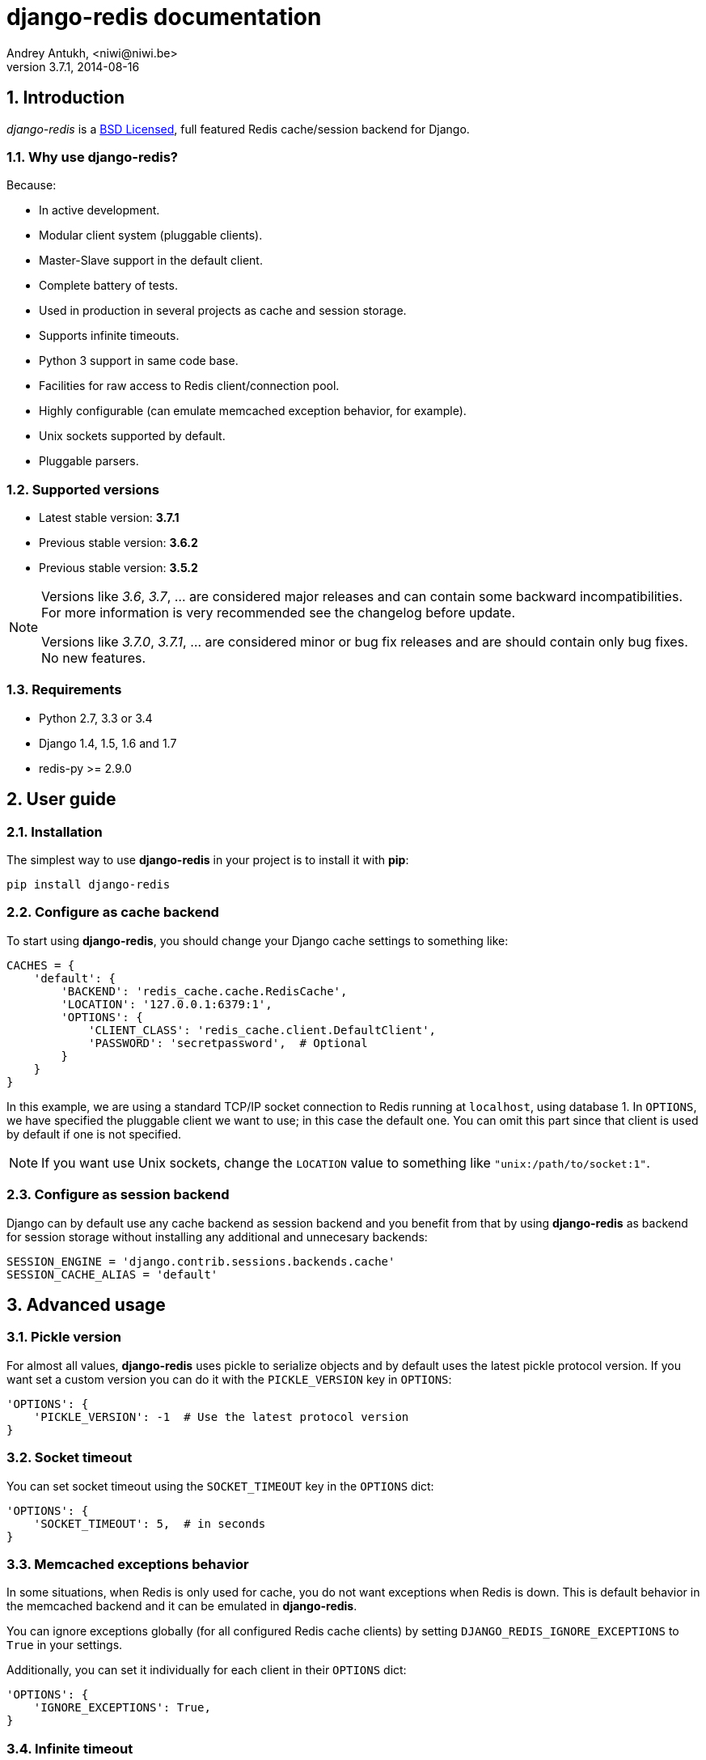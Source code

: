 django-redis documentation
==========================
Andrey Antukh, <niwi@niwi.be>
3.7.1, 2014-08-16

:toc:
:numbered:


Introduction
------------

_django-redis_ is a xref:license[BSD Licensed], full featured Redis cache/session backend for Django.


Why use django-redis?
~~~~~~~~~~~~~~~~~~~~~

Because:

- In active development.
- Modular client system (pluggable clients).
- Master-Slave support in the default client.
- Complete battery of tests.
- Used in production in several projects as cache and session storage.
- Supports infinite timeouts.
- Python 3 support in same code base.
- Facilities for raw access to Redis client/connection pool.
- Highly configurable (can emulate memcached exception behavior, for example).
- Unix sockets supported by default.
- Pluggable parsers.


Supported versions
~~~~~~~~~~~~~~~~~~

- Latest stable version: *3.7.1*
- Previous stable version: *3.6.2*
- Previous stable version: *3.5.2*

[NOTE]
====
Versions like _3.6_, _3.7_, ... are considered major releases
and can contain some backward incompatibilities. For more information
is very recommended see the changelog before update.

Versions like _3.7.0_, _3.7.1_, ... are considered minor or bug
fix releases and are should contain only bug fixes. No new features.
====

Requirements
~~~~~~~~~~~~

- Python 2.7, 3.3 or 3.4
- Django 1.4, 1.5, 1.6 and 1.7
- redis-py >= 2.9.0


User guide
----------

Installation
~~~~~~~~~~~~

The simplest way to use *django-redis* in your project is to install it with *pip*:

[source,text]
----
pip install django-redis
----

Configure as cache backend
~~~~~~~~~~~~~~~~~~~~~~~~~~

To start using *django-redis*, you should change your Django cache settings to something like:

[source, python]
----
CACHES = {
    'default': {
        'BACKEND': 'redis_cache.cache.RedisCache',
        'LOCATION': '127.0.0.1:6379:1',
        'OPTIONS': {
            'CLIENT_CLASS': 'redis_cache.client.DefaultClient',
            'PASSWORD': 'secretpassword',  # Optional
        }
    }
}
----

In this example, we are using a standard TCP/IP socket connection to Redis running at `localhost`, using database 1.
In `OPTIONS`, we have specified the pluggable client we want to use; in this case the default one. You can omit
this part since that client is used by default if one is not specified.

NOTE: If you want use Unix sockets, change the `LOCATION` value to something like `"unix:/path/to/socket:1"`.


Configure as session backend
~~~~~~~~~~~~~~~~~~~~~~~~~~~~

Django can by default use any cache backend as session backend and you benefit from that by using *django-redis*
as backend for session storage without installing any additional and unnecesary backends:

[source, python]
----
SESSION_ENGINE = 'django.contrib.sessions.backends.cache'
SESSION_CACHE_ALIAS = 'default'
----


Advanced usage
--------------

Pickle version
~~~~~~~~~~~~~~

For almost all values, *django-redis* uses pickle to serialize objects and by default uses the
latest pickle protocol version. If you want set a custom version you can do it with the `PICKLE_VERSION` key
in `OPTIONS`:

[source, python]
----
'OPTIONS': {
    'PICKLE_VERSION': -1  # Use the latest protocol version
}
----


Socket timeout
~~~~~~~~~~~~~~

You can set socket timeout using the `SOCKET_TIMEOUT` key in the `OPTIONS` dict:

[source, python]
----
'OPTIONS': {
    'SOCKET_TIMEOUT': 5,  # in seconds
}
----


Memcached exceptions behavior
~~~~~~~~~~~~~~~~~~~~~~~~~~~~~

In some situations, when Redis is only used for cache, you do not want exceptions when Redis is down. This is
default behavior in the memcached backend and it can be emulated in *django-redis*.

You can ignore exceptions globally (for all configured Redis cache clients) by setting `DJANGO_REDIS_IGNORE_EXCEPTIONS`
to `True` in your settings.

Additionally, you can set it individually for each client in their `OPTIONS` dict:

[source, python]
----
'OPTIONS': {
    'IGNORE_EXCEPTIONS': True,
}
----


Infinite timeout
~~~~~~~~~~~~~~~~

*django-redis* comes with infinite timeouts support, since before Django added it in version 1.6.

If used with Django before version 1.6, *django-redis* interprets a `0` timeout value as infinite. In Django >= 1.6 it also supports
`None` as timeout value.

.These statements are then equivalent:
[source, python]
----
cache.set('key', 'value', timeout=0)
cache.set('key', 'value', timeout=None)
----


Get ttl (time-to-live) from key
~~~~~~~~~~~~~~~~~~~~~~~~~~~~~~~

With redis, you can access to ttl of any stored key, for it, django-redis exposes `ttl` function.

It returns:

- ttl value for any volatile key (any key that has expiration)
- 0 for expired and not existent keys
- None for keys that does not have expiration

.Simple search keys by pattern
[source,pycon]
----
>>> from django.core.cache import cache
>>> cache.set('foo', 'value', timeout=25)
>>> cache.ttl('foo')
25
>>> cache.ttl('not-existent')
0
----


Scan & Delete keys in bulk
~~~~~~~~~~~~~~~~~~~~~~~~~~

*django-redis* comes with some additional methods that help with searching or deleting keys
using glob patterns.

.Simple search keys by pattern
[source,pycon]
----
>>> from django.core.cache import cache
>>> cache.keys('foo_*')
['foo_1', 'foo_2']
----

A simple search like this will return all matched values. In databases with a large number of keys
this isn't suitable method. Instead, you can use the `iter_keys` function that works like the `keys` function
but uses redis>=2.8 server side cursors. Calling `iter_keys` will return a generator that you can then iterate over efficiently.

.Search using server side cursors
[source,pycon]
----
>>> from django.core.cache import cache
>>> cache.iter_keys('foo_*')
<generator object algo at 0x7ffa9c2713a8>
>>> next(cache.iter_keys('foo_*'))
"foo_1"
----

For deleting keys, you should use `delete_pattern` which has the same glob pattern syntax
as the `keys` function and returns the number of deleted keys.

.Example use of delete_pattern
[source, python]
----
>>> from django.core.cache import cache
>>> cache.delete_pattern('foo_*')
----


Redis native commands
~~~~~~~~~~~~~~~~~~~~~

*django-redis* has limited support for some Redis atomic operations, such as the commands `SETNX` and `INCR`.

You can use the `SETNX` command through the backend `set()` method with the `nx` parameter:

.Example:
[source, python]
----
>>> from django.core.cache import cache
>>> cache.set('key', 'value1', nx=True)
True
>>> cache.set('key', 'value2', nx=True)
False
>>> cache.get('key')
'value1'
----

Also, `incr` and `decr` methods uses redis atomic operations when value that contains a key is suitable
for it.

Raw client access
~~~~~~~~~~~~~~~~~

In some situations your application requires access to a raw Redis client to use some advanced
features that aren't exposed by the Django cache interface. To avoid storing another setting for creating a raw
connection, *django-redis* exposes functions with which you can obtain a raw client reusing the cache connection
string: `get_redis_connection(alias)`.

[source, python]
----
>>> from redis_cache import get_redis_connection
>>> con = get_redis_connection('default')
>>> con
<redis.client.Redis object at 0x2dc4510>
----

WARNING: Not all pluggable clients support this feature.

Connection pools
~~~~~~~~~~~~~~~~

Behind the scenes, *django-redis* uses the underlying *redis-py* connection pool implementation, and exposes a simple way to
configure it. Alternatively, you can directly customize a connection/connection pool creation for a backend.

The default *redis-py* behavior is to not close connections, recycling them when possible.

Configure default connection pool
^^^^^^^^^^^^^^^^^^^^^^^^^^^^^^^^^

The default connection pool is simple. You can only customize the maximum number of connections
in the pool, by setting `CONNECTION_POOL_KWARGS` in the `CACHES` setting:

[source, python]
----
CACHES = {
    'default': {
        'BACKEND': 'redis_cache.cache.RedisCache',
        ...
        'OPTIONS': {
            'CONNECTION_POOL_KWARGS': {'max_connections': 100}
        }
    }
}

----

You can verify how many connections the pool has opened with the following snippet:

[source, python]
----
from django.core.cache import get_cache
redis_cache = get_cache('default')  # Use the name you have defined for Redis in settings.CACHES
redis = redis_cache.raw_client
connection_pool = redis.connection_pool
print('Created connections so far: %d' % connection_pool._created_connections)
----

Use your own connection pool subclass
^^^^^^^^^^^^^^^^^^^^^^^^^^^^^^^^^^^^^

Sometimes you want to use your own subclass of the connection pool. This is possible with
*django-redis* using the `CONNECTION_POOL_CLASS` parameter in the backend options.

._myproj/mypool.py_
[source, python]
----
from redis.connection import ConnectionPool

class MyOwnPool(ConnectionPool):
    # Just doing nothing, only for example purpose
    pass
----

._settings.py_
[source, python]
----
# Omitting all backend declaration boilerplate code.

'OPTIONS': {
    'CONNECTION_POOL_CLASS': 'myproj.mypool.MyOwnPool',
}
----

Customize connection factory
^^^^^^^^^^^^^^^^^^^^^^^^^^^^

If none of the previous methods satisfies you, you can get in the middle of the *django-redis* connection
factory process and customize or completely rewrite it.

By default, *django-redis* creates connections through the `redis_cache.pool.ConnectionFactory` class that is specified
in the global Django setting `DJANGO_REDIS_CONNECTION_FACTORY`.

.Partial interface of `ConnectionFactory` class
[source, python]
----
# Note: Using Python 3 notation for code documentation ;)

class ConnectionFactory(object):
    def get_connection_pool(self, params:dict):
        # Given connection parameters in the `params` argument,
        # return new connection pool.
        # It should be overwritten if you want do something
        # before/after creating the connection pool, or return your
        # own connection pool.
        pass

    def get_connection(self, params:dict):
        # Given connection parameters in the `params` argument,
        # return a new connection.
        # It should be overwritten if you want to do something
        # before/after creating a new connection.
        # The default implementation uses `get_connection_pool`
        # to obtain a pool and create a new connection in the
        # newly obtained pool.
        pass

    def get_or_create_connection_pool(self, params:dict):
        # This is a high layer on top of `get_connection_pool` for
        # implementing a cache of created connection pools.
        # It should be overwritten if you want change the default
        # behavior.
        pass

    def make_connection_params(self, host:str, port:int, db:int) -> dict:
        # The responsibility of this method is to convert basic connection
        # parameters and other settings to fully connection pool ready
        # connection parameters.
        pass

    def connect(self, host:str, port:int, db:int):
        # This is really a public API and entry point for this
        # factory class. This encapsulates the main logic of creating
        # the previously mentioned `params` using `make_connection_params`
        # and creating a new connection using the `get_connection` method.
        pass
----

Pluggable parsers
~~~~~~~~~~~~~~~~~

*redis-py* (the Python Redis client used by *django-redis*) comes with a pure Python Redis parser that works very
well for most common task, but if you want some performance boost, you can use *hiredis*.

*hiredis* is a Redis client written in C and it has its own parser that can be used with *django-redis*.

[source, python]
----
'OPTIONS': {
    'PARSER_CLASS': 'redis.connection.HiredisParser',
}
----


Pluggable clients
~~~~~~~~~~~~~~~~~

Default client
^^^^^^^^^^^^^^

In addition to what has been explained previously, the default client comes with master-slave connection support. To
use master-slave configuration in your project, you should change your `LOCATION` value to something like this:

[source, python]
----
'LOCATION': [
    '127.0.0.1:6379:1',
    '127.0.0.1:6378:1',
]
----

WARNING: Master-Slave setup is not heavily tested in production environments.

Shard client
^^^^^^^^^^^^

This pluggable client implements client-side sharding. It inherits almost all functionality from
the default client. To use it, change your cache settings to something like this:

[source, python]
----
CACHES = {
    'default': {
        'BACKEND': 'redis_cache.cache.RedisCache',
        'LOCATION': [
            '127.0.0.1:6379:1',
            '127.0.0.1:6379:2',
        ],
        'OPTIONS': {
            'CLIENT_CLASS': 'redis_cache.client.ShardClient',
        }
    }
}
----

WARNING: Shard client is still experimental, so be careful when using it in production environments.

Herd client
^^^^^^^^^^^

This pluggable client helps dealing with the thundering herd problem. You can read more about it
on link:http://en.wikipedia.org/wiki/Thundering_herd_problem[Wikipedia].

As with previous pluggable clients, it inherits all functionality from the default client, adding some additional
methods for getting/setting keys.

.Example setup
[source, python]
----
 CACHES = {
    'default': {
        'BACKEND': 'redis_cache.cache.RedisCache',
        'LOCATION': '127.0.0.1:6379:1',
        'OPTIONS': {
            'CLIENT_CLASS': 'redis_cache.client.HerdClient',
        }
    }
}
----

This client exposes additional settings:

- `CACHE_HERD_TIMEOUT`: Set default herd timeout. (Default value: 60s)


Auto Failover client
^^^^^^^^^^^^^^^^^^^^

This pluggable experimental client offers a simple failover algorithm if the main Redis server is down.

To use it, you should change your cache settings to something like this:

[source, python]
----
CACHES = {
    'default': {
        'BACKEND': 'redis_cache.cache.RedisCache',
        'LOCATION': '127.0.0.1:6379:1/127.0.0.2:6379:1',
        'OPTIONS': {
            'CLIENT_CLASS': 'redis_cache.client.SimpleFailoverClient',
        }
    }
}
----

The big difference is that each key in the `LOCATION` setting list can contain two connection strings
separated by "/". A second connection string works as a failover server.


[[license]]
License
-------

[source,text]
----
Copyright (c) 2011-2014 Andrei Antoukh <niwi@niwi.be>
Copyright (c) 2011 Sean Bleier

All rights reserved.

Redistribution and use in source and binary forms, with or without
modification, are permitted provided that the following conditions
are met:
1. Redistributions of source code must retain the above copyright
   notice, this list of conditions and the following disclaimer.
2. Redistributions in binary form must reproduce the above copyright
   notice, this list of conditions and the following disclaimer in the
   documentation and/or other materials provided with the distribution.
3. The name of the author may not be used to endorse or promote products
   derived from this software without specific prior written permission.

THIS SOFTWARE IS PROVIDED BY THE AUTHOR ``AS IS'' AND ANY EXPRESS OR
IMPLIED WARRANTIES, INCLUDING, BUT NOT LIMITED TO, THE IMPLIED WARRANTIES
OF MERCHANTABILITY AND FITNESS FOR A PARTICULAR PURPOSE ARE DISCLAIMED.
IN NO EVENT SHALL THE AUTHOR BE LIABLE FOR ANY DIRECT, INDIRECT,
INCIDENTAL, SPECIAL, EXEMPLARY, OR CONSEQUENTIAL DAMAGES (INCLUDING, BUT
NOT LIMITED TO, PROCUREMENT OF SUBSTITUTE GOODS OR SERVICES; LOSS OF USE,
DATA, OR PROFITS; OR BUSINESS INTERRUPTION) HOWEVER CAUSED AND ON ANY
THEORY OF LIABILITY, WHETHER IN CONTRACT, STRICT LIABILITY, OR TORT
(INCLUDING NEGLIGENCE OR OTHERWISE) ARISING IN ANY WAY OUT OF THE USE OF
THIS SOFTWARE, EVEN IF ADVISED OF THE POSSIBILITY OF SUCH DAMAGE.
----
